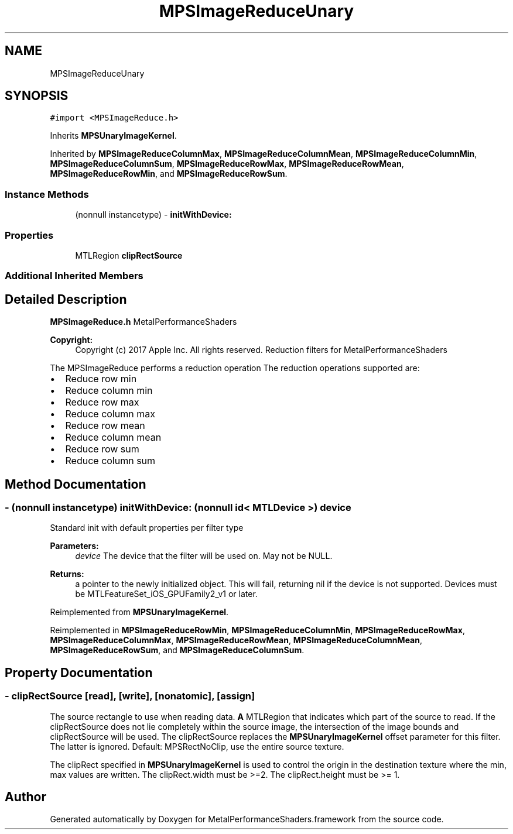 .TH "MPSImageReduceUnary" 3 "Thu Feb 8 2018" "Version MetalPerformanceShaders-100" "MetalPerformanceShaders.framework" \" -*- nroff -*-
.ad l
.nh
.SH NAME
MPSImageReduceUnary
.SH SYNOPSIS
.br
.PP
.PP
\fC#import <MPSImageReduce\&.h>\fP
.PP
Inherits \fBMPSUnaryImageKernel\fP\&.
.PP
Inherited by \fBMPSImageReduceColumnMax\fP, \fBMPSImageReduceColumnMean\fP, \fBMPSImageReduceColumnMin\fP, \fBMPSImageReduceColumnSum\fP, \fBMPSImageReduceRowMax\fP, \fBMPSImageReduceRowMean\fP, \fBMPSImageReduceRowMin\fP, and \fBMPSImageReduceRowSum\fP\&.
.SS "Instance Methods"

.in +1c
.ti -1c
.RI "(nonnull instancetype) \- \fBinitWithDevice:\fP"
.br
.in -1c
.SS "Properties"

.in +1c
.ti -1c
.RI "MTLRegion \fBclipRectSource\fP"
.br
.in -1c
.SS "Additional Inherited Members"
.SH "Detailed Description"
.PP 
\fBMPSImageReduce\&.h\fP  MetalPerformanceShaders
.PP
\fBCopyright:\fP
.RS 4
Copyright (c) 2017 Apple Inc\&. All rights reserved\&.  Reduction filters for MetalPerformanceShaders
.RE
.PP
The MPSImageReduce performs a reduction operation The reduction operations supported are:
.IP "\(bu" 2
Reduce row min
.IP "\(bu" 2
Reduce column min
.IP "\(bu" 2
Reduce row max
.IP "\(bu" 2
Reduce column max
.IP "\(bu" 2
Reduce row mean
.IP "\(bu" 2
Reduce column mean
.IP "\(bu" 2
Reduce row sum
.IP "\(bu" 2
Reduce column sum 
.PP

.SH "Method Documentation"
.PP 
.SS "\- (nonnull instancetype) initWithDevice: (nonnull id< MTLDevice >) device"
Standard init with default properties per filter type 
.PP
\fBParameters:\fP
.RS 4
\fIdevice\fP The device that the filter will be used on\&. May not be NULL\&. 
.RE
.PP
\fBReturns:\fP
.RS 4
a pointer to the newly initialized object\&. This will fail, returning nil if the device is not supported\&. Devices must be MTLFeatureSet_iOS_GPUFamily2_v1 or later\&. 
.RE
.PP

.PP
Reimplemented from \fBMPSUnaryImageKernel\fP\&.
.PP
Reimplemented in \fBMPSImageReduceRowMin\fP, \fBMPSImageReduceColumnMin\fP, \fBMPSImageReduceRowMax\fP, \fBMPSImageReduceColumnMax\fP, \fBMPSImageReduceRowMean\fP, \fBMPSImageReduceColumnMean\fP, \fBMPSImageReduceRowSum\fP, and \fBMPSImageReduceColumnSum\fP\&.
.SH "Property Documentation"
.PP 
.SS "\- clipRectSource\fC [read]\fP, \fC [write]\fP, \fC [nonatomic]\fP, \fC [assign]\fP"
The source rectangle to use when reading data\&.  \fBA\fP MTLRegion that indicates which part of the source to read\&. If the clipRectSource does not lie completely within the source image, the intersection of the image bounds and clipRectSource will be used\&. The clipRectSource replaces the \fBMPSUnaryImageKernel\fP offset parameter for this filter\&. The latter is ignored\&. Default: MPSRectNoClip, use the entire source texture\&.
.PP
The clipRect specified in \fBMPSUnaryImageKernel\fP is used to control the origin in the destination texture where the min, max values are written\&. The clipRect\&.width must be >=2\&. The clipRect\&.height must be >= 1\&. 

.SH "Author"
.PP 
Generated automatically by Doxygen for MetalPerformanceShaders\&.framework from the source code\&.
